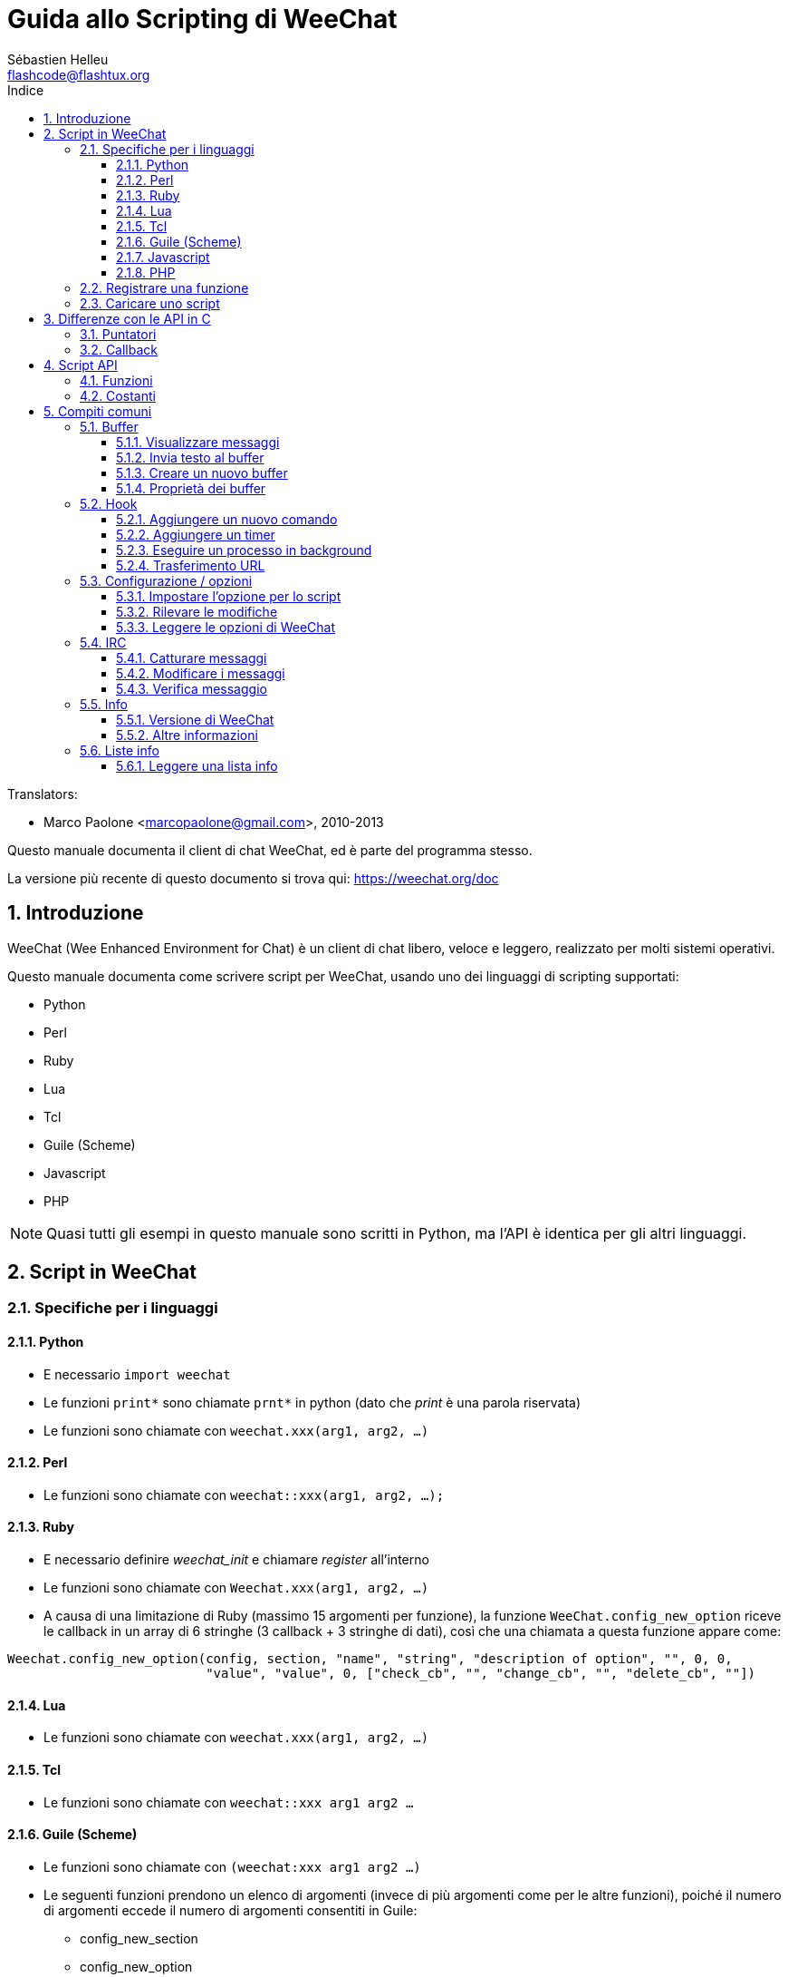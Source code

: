= Guida allo Scripting di WeeChat
:author: Sébastien Helleu
:email: flashcode@flashtux.org
:lang: it
:toc: left
:toclevels: 3
:toc-title: Indice
:sectnums:
:docinfo1:


// TRANSLATION MISSING
Translators:

* Marco Paolone <marcopaolone@gmail.com>, 2010-2013


Questo manuale documenta il client di chat WeeChat, ed è parte
del programma stesso.

La versione più recente di questo documento si trova qui:
https://weechat.org/doc


[[introduction]]
== Introduzione

WeeChat (Wee Enhanced Environment for Chat) è un client di chat libero,
veloce e leggero, realizzato per molti sistemi operativi.

Questo manuale documenta come scrivere script per WeeChat, usando uno dei
linguaggi di scripting supportati:

* Python
* Perl
* Ruby
* Lua
* Tcl
* Guile (Scheme)
* Javascript
* PHP

[NOTE]
Quasi tutti gli esempi in questo manuale sono scritti in Python, ma l'API
è identica per gli altri linguaggi.

[[scripts_in_weechat]]
== Script in WeeChat

[[languages_specificities]]
=== Specifiche per i linguaggi

==== Python

* E necessario `import weechat`
* Le funzioni `+print*+` sono chiamate `+prnt*+` in python (dato che _print_
  è una parola riservata)
* Le funzioni sono chiamate con `weechat.xxx(arg1, arg2, ...)`

==== Perl

* Le funzioni sono chiamate con `weechat::xxx(arg1, arg2, ...);`

==== Ruby

* E necessario definire _weechat_init_ e chiamare _register_ all'interno
* Le funzioni sono chiamate con `Weechat.xxx(arg1, arg2, ...)`
* A causa di una limitazione di Ruby (massimo 15 argomenti per funzione), la
  funzione `WeeChat.config_new_option` riceve le callback in un array di 6
  stringhe (3 callback + 3 stringhe di dati), così che una chiamata a questa
  funzione appare come:

[source,ruby]
----
Weechat.config_new_option(config, section, "name", "string", "description of option", "", 0, 0,
                          "value", "value", 0, ["check_cb", "", "change_cb", "", "delete_cb", ""])
----

==== Lua

* Le funzioni sono chiamate con `weechat.xxx(arg1, arg2, ...)`

==== Tcl

* Le funzioni sono chiamate con `weechat::xxx arg1 arg2 ...`

==== Guile (Scheme)

* Le funzioni sono chiamate con `(weechat:xxx arg1 arg2 ...)`
* Le seguenti funzioni prendono un elenco di argomenti (invece di più argomenti
  come per le altre funzioni), poiché il numero di argomenti eccede il numero
  di argomenti consentiti in Guile:
** config_new_section
** config_new_option
** bar_new

==== Javascript

* Le funzioni sono chiamate con `weechat.xxx(arg1, arg2, ...);`

==== PHP

* Le funzioni sono chiamate con `weechat_xxx(arg1, arg2, ...);`

[[register_function]]
=== Registrare una funzione

Tutti gli script WeeChat devono "registrare" loro stessi in WeeChat, e questo
deve essere la prima funzione chiamata nello script di WeeChat.

Prototipo:

[source,python]
----
weechat.register(name, author, version, license, description, shutdown_function, charset)
----

Argomenti:

* _name_: stringa, nome interno dello script
* _author_: stringa, nome dell'autore
* _version_: stringa, versione dello script
* _license_: stringa, licenza dello script
* _description_: stringa, breve descrizione dello script
* _shutdown_function_: stringa, nome della funzione chiamata quando lo script
  viene scaricato (può essere una stringa vuota)
* _charset_: stringa, set caratteri dello script (se il proprio script è in UTF-8,
  è possibile utilizzare un valore nullo qui, dato che UTF-8 è il set caratteri predefinito)

Esempio di script, per ogni linguaggio:

* Python:

[source,python]
----
import weechat

weechat.register("test_python", "FlashCode", "1.0", "GPL3", "Test script", "", "")
weechat.prnt("", "Hello, from python script!")
----

* Perl:

[source,perl]
----
weechat::register("test_perl", "FlashCode", "1.0", "GPL3", "Test script", "", "");
weechat::print("", "Hello, from perl script!");
----

* Ruby:

[source,ruby]
----
def weechat_init
  Weechat.register("test_ruby", "FlashCode", "1.0", "GPL3", "Test script", "", "")
  Weechat.print("", "Hello, from ruby script!")
  return Weechat::WEECHAT_RC_OK
end
----

* Lua:

[source,lua]
----
weechat.register("test_lua", "FlashCode", "1.0", "GPL3", "Test script", "", "")
weechat.print("", "Hello, from lua script!")
----

* Tcl:

[source,tcl]
----
weechat::register "test_tcl" "FlashCode" "1.0" "GPL3" "Test script" "" ""
weechat::print "" "Hello, from tcl script!"
----

* Guile (Scheme):

[source,lisp]
----
(weechat:register "test_scheme" "FlashCode" "1.0" "GPL3" "Test script" "" "")
(weechat:print "" "Hello, from scheme script!")
----

* Javascript:

[source,javascript]
----
weechat.register("test_js", "FlashCode", "1.0", "GPL3", "Test script", "", "");
weechat.print("", "Hello, from javascript script!");
----

* PHP:

[source,php]
----
<?php

new class {
    function __construct() {
        weechat_register('test_php', 'FlashCode', '1.0', 'GPL3', 'Test script', '', '');
        weechat_printf('', 'Hello, from PHP script!');
----

[[load_script]]
=== Caricare uno script

Si raccomanda di usare il plugin "script" per caricare gli script, ad esempio:

----
/script load script.py
/script load script.pl
/script load script.rb
/script load script.lua
/script load script.tcl
/script load script.scm
/script load script.js
/script load script.php
----

Ogni linguaggio ha anche il suo comando specifico:

----
/python load script.py
/perl load script.pl
/ruby load script.rb
/lua load script.lua
/tcl load script.tcl
/guile load script.scm
/javascript load script.js
/php load script.php
----

È possibile creare un link nella directory _linguaggio/autoload_ per caricare
automaticamente gli script all'avvio di WeeChat.

Ad esempio con Python:

----
$ cd ~/.weechat/python/autoload
$ ln -s ../script.py
----

[NOTE]
Quando viene installato un script con il comando `/script install` il link nella
directory _autoload_ viene creato automaticamente'.

[[differences_with_c_api]]
== Differenze con le API in C

// TRANSLATION MISSING
Script API is almost the same as C plugin API.
You can look at link:weechat_plugin_api.it.html[WeeChat plugin API reference]
for detail about each function in API: prototype, arguments, return values, examples.

È importante fare la differenza tra un _plugin_ ed uno _script_:
un plugin è un file binario compilato e caricato con il comando
`plugin`, mentre uno _script_ è un file di testo caricato tramite
un plugin come _python_ con il comando `python`.

Quando il proprio script _test.py_ chiama una funzione delle API di
Weechat, il path è simile a questo:

....
               ┌──────────────────────┐        ╔══════════════════╗
               │     python plugin    │        ║  WeeChat "core"  ║
               ├────────────┬─────────┤        ╟─────────┐        ║
test.py ─────► │ script API │  C API  │ ─────► ║  C API  │        ║
               └────────────┴─────────┘        ╚═════════╧════════╝
....

Quando WeeChat chiama una callback nel proprio script _test.py_, è
l'opposto del path precedente:

....
╔══════════════════╗        ┌──────────────────────┐
║  WeeChat "core"  ║        │     python plugin    │
║        ┌─────────╢        ├─────────┬────────────┤
║        │  C API  ║ ─────► │  C API  │ script API │ ─────► test.py
╚════════╧═════════╝        └─────────┴────────────┘
....

[[pointers]]
=== Puntatori

Come è già noto probabilmente, non esistono realmente i "puntatori"
negli script. Quando le funzioni API restituiscono un puntatore, viene
covertito in una stringa per lo script.

Ad esempio, se la funzione restituisce il puntatore 0x1234ab56, lo
script riceverà la stringa "0x1234ab56".

E quando una funzione API si aspetta un puntatore nell'argomento, lo script
deve fornire quel valore stringa. Il plugin C lo convertirà in un puntatore reale
prima di chiamare la funzione API in C.

Sono consentite stringhe vuote oppure "0x0", valgono come NULL in C.
Ad esempio, per stampare dei dati sul buffer core (il buffer principale di
WeeChat), è possibile fare questo:

[source,python]
----
weechat.prnt("", "hi!")
----

[WARNING]
In molte funzioni, per motivi legati alla velocità, WeeChat non verifica se
il puntatore è corretto oppure no. È il proprio lavoro controllare che si
stia fornendo un puntatore valido, altrimenti potrebbe comparire una
bella segnalazione per un errore ;)

[[callbacks]]
=== Callback

Quasi tutte le callback di WeeChat devono restituire WEECHAT_RC_OK
oppure WEECHAT_RC_ERROR (l'eccezione è la callback modifier, che
restituisce una stringa).

Le callback in C utilizzano un argomento "data", che è un puntatore.
Nelle API per gli script, questo "data" è una stringa con un qualsiasi
valore (non è un puntatore).

Esempio di callback, per ogni linguaggio:

* Python:

[source,python]
----
def timer_cb(data, remaining_calls):
    weechat.prnt("", "timer! data=%s" % data)
    return weechat.WEECHAT_RC_OK

weechat.hook_timer(1000, 0, 1, "timer_cb", "test")
----

* Perl:

[source,perl]
----
sub timer_cb {
    my ($data, $remaining_calls) = @_;
    weechat::print("", "timer! data=$data");
    return weechat::WEECHAT_RC_OK;
}

weechat::hook_timer(1000, 0, 1, "timer_cb", "test");
----

* Ruby:

[source,ruby]
----
def timer_cb(data, remaining_calls)
  Weechat.print("", "timer! data=#{data}");
  return Weechat::WEECHAT_RC_OK
end

Weechat.hook_timer(1000, 0, 1, "timer_cb", "test");
----

* Lua:

[source,lua]
----
function timer_cb(data, remaining_calls)
    weechat.print("", "timer! data="..data)
    return weechat.WEECHAT_RC_OK
end

weechat.hook_timer(1000, 0, 1, "timer_cb", "test")
----

* Tcl:

[source,tcl]
----
proc timer_cb { data remaining_calls } {
    weechat::print {} "timer! data=$data"
    return $::weechat::WEECHAT_RC_OK
}

weechat::hook_timer 1000 0 1 timer_cb test
----

* Guile (Scheme):

[source,lisp]
----
(define (timer_cb data remaining_calls)
  (weechat:print "" (string-append "timer! data=" data))
  weechat:WEECHAT_RC_OK
)

(weechat:hook_timer 1000 0 1 "timer_cb" "test")
----

* Javascript:

[source,javascript]
----
function timer_cb(data, remaining_calls) {
    weechat.print("", "timer! data=" + data);
    return weechat.WEECHAT_RC_OK;
}

weechat.hook_timer(1000, 0, 1, "timer_cb", "test");
----

* PHP:

[source,php]
----
weechat_hook_timer(1000, 0, 1, function ($data, remaining_calls) {
    weechat_printf('', 'timer! data=' . $data);
    return WEECHAT_RC_OK;
}, 'test');
----

[[script_api]]
== Script API

// TRANSLATION MISSING
For more information about functions in API, please read the
link:weechat_plugin_api.it.html[WeeChat plugin API reference].

[[script_api_functions]]
=== Funzioni

Elenco di funzioni nelle API per gli script:

[width="75%",cols="1,3",options="header"]
|===
| Categoria | Funzioni

| generale |
  register

| plugin |
  plugin_get_name

| stringhe |
  charset_set +
  iconv_to_internal +
  iconv_from_internal +
  gettext +
  ngettext +
  strlen_screen +
  string_match +
  string_has_highlight +
  string_has_highlight_regex +
  string_mask_to_regex +
  string_remove_color +
  string_is_command_char +
  string_input_for_buffer +
  string_eval_expression +
  string_eval_path_home

| directory |
  mkdir_home +
  mkdir +
  mkdir_parents

| liste ordinate |
  list_new +
  list_add +
  list_search +
  list_search_pos +
  list_casesearch +
  list_casesearch_pos +
  list_get +
  list_set +
  list_next +
  list_prev +
  list_string +
  list_size +
  list_remove +
  list_remove_all +
  list_free

| file di configurazione |
  config_new +
  config_new_section +
  config_search_section +
  config_new_option +
  config_search_option +
  config_string_to_boolean +
  config_option_reset +
  config_option_set +
  config_option_set_null +
  config_option_unset +
  config_option_rename +
  config_option_is_null +
  config_option_default_is_null +
  config_boolean +
  config_boolean_default +
  config_integer +
  config_integer_default +
  config_string +
  config_string_default +
  config_color +
  config_color_default +
  config_write_option +
  config_write_line +
  config_write +
  config_read +
  config_reload +
  config_option_free +
  config_section_free_options +
  config_section_free +
  config_free +
  config_get +
  config_get_plugin +
  config_is_set_plugin +
  config_set_plugin +
  config_set_desc_plugin +
  config_unset_plugin

| combinazione tasti |
  key_bind +
  key_unbind

| visualizzazione |
  prefix +
  color +
// TRANSLATION MISSING
  print (for python: prnt) +
// TRANSLATION MISSING
  print_date_tags (for python: prnt_date_tags) +
// TRANSLATION MISSING
  print_y (for python: prnt_y) +
  log_print

| hook |
  hook_command +
  hook_command_run +
  hook_timer +
  hook_fd +
  hook_process +
  hook_process_hashtable +
  hook_connect +
  hook_print +
  hook_signal +
  hook_signal_send +
  hook_hsignal +
  hook_hsignal_send +
  hook_config +
  hook_completion +
  hook_completion_get_string +
  hook_completion_list_add +
  hook_modifier +
  hook_modifier_exec +
  hook_info +
  hook_info_hashtable +
  hook_infolist +
  hook_focus +
  hook_set +
  unhook +
  unhook_all

| buffer |
  buffer_new +
  current_buffer +
  buffer_search +
  buffer_search_main +
  buffer_clear +
  buffer_close +
  buffer_merge +
  buffer_unmerge +
  buffer_get_integer +
  buffer_get_string +
  buffer_get_pointer +
  buffer_set +
  buffer_string_replace_local_var +
  buffer_match_list

| finestre |
  current_window +
  window_search_with_buffer +
  window_get_integer +
  window_get_string +
  window_get_pointer +
  window_set_title

| lista nick |
  nicklist_add_group +
  nicklist_search_group +
  nicklist_add_nick +
  nicklist_search_nick +
  nicklist_remove_group +
  nicklist_remove_nick +
  nicklist_remove_all +
  nicklist_group_get_integer +
  nicklist_group_get_string +
  nicklist_group_get_pointer +
  nicklist_group_set +
  nicklist_nick_get_integer +
  nicklist_nick_get_string +
  nicklist_nick_get_pointer +
  nicklist_nick_set

| barre |
  bar_item_search +
  bar_item_new +
  bar_item_update +
  bar_item_remove +
  bar_search +
  bar_new +
  bar_set +
  bar_update +
  bar_remove

| comandi |
  comando

| info |
  info_get +
  info_get_hashtable

| liste info |
  infolist_new +
  infolist_new_item +
  infolist_new_var_integer +
  infolist_new_var_string +
  infolist_new_var_pointer +
  infolist_new_var_time +
  infolist_get +
  infolist_next +
  infolist_prev +
  infolist_reset_item_cursor +
  infolist_search_var +
  infolist_fields +
  infolist_integer +
  infolist_string +
  infolist_pointer +
  infolist_time +
  infolist_free

| hdata |
  hdata_get +
  hdata_get_var_offset +
  hdata_get_var_type_string +
  hdata_get_var_array_size +
  hdata_get_var_array_size_string +
  hdata_get_var_hdata +
  hdata_get_list +
  hdata_check_pointer +
  hdata_move +
  hdata_search +
  hdata_char +
  hdata_integer +
  hdata_long +
  hdata_string +
  hdata_pointer +
  hdata_time +
  hdata_hashtable +
  hdata_compare +
  hdata_update +
  hdata_get_string

| aggiornamento |
  upgrade_new +
  upgrade_write_object +
  upgrade_read +
  upgrade_close
|===

[[script_api_constants]]
=== Costanti

Elenco di costanti nelle API per gli script:

[width="75%",cols="1,3",options="header"]
|===
| Categoria | Costanti

| codici restituiti |
  WEECHAT_RC_OK +
  WEECHAT_RC_OK_EAT +
  WEECHAT_RC_ERROR

| file di configurazione |
  WEECHAT_CONFIG_READ_OK +
  WEECHAT_CONFIG_READ_MEMORY_ERROR +
  WEECHAT_CONFIG_READ_FILE_NOT_FOUND +
  WEECHAT_CONFIG_WRITE_OK +
  WEECHAT_CONFIG_WRITE_ERROR +
  WEECHAT_CONFIG_WRITE_MEMORY_ERROR +
  WEECHAT_CONFIG_OPTION_SET_OK_CHANGED +
  WEECHAT_CONFIG_OPTION_SET_OK_SAME_VALUE +
  WEECHAT_CONFIG_OPTION_SET_ERROR +
  WEECHAT_CONFIG_OPTION_SET_OPTION_NOT_FOUND +
  WEECHAT_CONFIG_OPTION_UNSET_OK_NO_RESET +
  WEECHAT_CONFIG_OPTION_UNSET_OK_RESET +
  WEECHAT_CONFIG_OPTION_UNSET_OK_REMOVED +
  WEECHAT_CONFIG_OPTION_UNSET_ERROR

| liste ordinate |
  WEECHAT_LIST_POS_SORT +
  WEECHAT_LIST_POS_BEGINNING +
  WEECHAT_LIST_POS_END

| hotlist |
  WEECHAT_HOTLIST_LOW +
  WEECHAT_HOTLIST_MESSAGE +
  WEECHAT_HOTLIST_PRIVATE +
  WEECHAT_HOTLIST_HIGHLIGHT

| hook su processo |
  WEECHAT_HOOK_PROCESS_RUNNING +
  WEECHAT_HOOK_PROCESS_ERROR

| hook su connessione |
  WEECHAT_HOOK_CONNECT_OK +
  WEECHAT_HOOK_CONNECT_ADDRESS_NOT_FOUND +
  WEECHAT_HOOK_CONNECT_IP_ADDRESS_NOT_FOUND +
  WEECHAT_HOOK_CONNECT_CONNECTION_REFUSED +
  WEECHAT_HOOK_CONNECT_PROXY_ERROR +
  WEECHAT_HOOK_CONNECT_LOCAL_HOSTNAME_ERROR +
  WEECHAT_HOOK_CONNECT_GNUTLS_INIT_ERROR +
  WEECHAT_HOOK_CONNECT_GNUTLS_HANDSHAKE_ERROR +
  WEECHAT_HOOK_CONNECT_MEMORY_ERROR +
  WEECHAT_HOOK_CONNECT_TIMEOUT +
  WEECHAT_HOOK_CONNECT_SOCKET_ERROR

| hook su segnale |
  WEECHAT_HOOK_SIGNAL_STRING +
  WEECHAT_HOOK_SIGNAL_INT +
  WEECHAT_HOOK_SIGNAL_POINTER
|===

[[common_tasks]]
== Compiti comuni

// TRANSLATION MISSING
This chapter shows some common tasks, with examples.
Only partial things in API are used here, for full reference, see the
link:weechat_plugin_api.it.html[WeeChat plugin API reference].

[[buffers]]
=== Buffer

[[buffers_display_messages]]
==== Visualizzare messaggi

Una stringa vuota è utilizzata spesso per lavorare con il buffer core di
WeeChat. Per gli altri buffer, è necessario fornire un puntatore (come
stringa, consultare <<pointers,pointers>>).

Esempi:

[source,python]
----
# visualizza "hello" sul buffer core
weechat.prnt("", "hello")

# visualizza "hello" sul buffer core, ma non salva sul file di log
# (solo versioni >= 0.3.3)
weechat.prnt_date_tags("", 0, "no_log", "hello")

# visualizza il prefisso "==>" ed il messaggio "hello" sul buffer corrente
# (prefisso e messaggio vanno separati da una tabulazione)
weechat.prnt(weechat.current_buffer(), "==>\thello")

# visualizza un messaggio di errore sul buffer core (con il prefisso di errore)
weechat.prnt("", "%swrong arguments" % weechat.prefix("error"))

# visualizza messaggio con il colore sul buffer core
weechat.prnt("", "text %syellow on blue" % weechat.color("yellow,blue"))

# cerca buffer e visualizza messaggiosearch buffer and display message
# (il nome completo del buffer è plugin.nome, ad esempio: "irc.freenode.#weechat")
buffer = weechat.buffer_search("irc", "freenode.#weechat")
weechat.prnt(buffer, "message on #weechat channel")

# altra soluzione per cercare un buffer IRC (migliore)
# (nota: server e canale sono separati da virgola)
buffer = weechat.info_get("irc_buffer", "freenode,#weechat")
weechat.prnt(buffer, "message on #weechat channel")
----

[NOTE]
La funzione print si chiama `print` in Perl/Ruby/Lua/Tcl/Guile/Javascript e
`prnt` in Python.

[[buffers_send_text]]
==== Invia testo al buffer

È possibile inviare del testo o un comando ad un buffer. È esattamente come
se si digitasse del testo o un comando, seguiti da [Enter].

Esempi:

// TRANSLATION MISSING
[source,python]
----
# execute command "/help" on current buffer (result is on core buffer)
weechat.command("", "/help")

# invia "hello" sul canale IRC #weechat  (gli utenti sul canale vedranno il messaggio)
buffer = weechat.info_get("irc_buffer", "freenode,#weechat")
weechat.command(buffer, "hello")
----

[[buffers_new]]
==== Creare un nuovo buffer

È possibile creare un nuovo buffer nel proprio script, per poi utilizzarlo per
visualizzare i messaggi.

Possono essere chiamate due callback (sono opzionali): una per i dati in
input (quando viene digitato del testo e premuto [Enter] sul buffer), l'altra
quando il buffer viene chiuso (ad esempio con `/buffer close`).

Esempio:

[source,python]
----
# callback per i dati ricevuti in input
def buffer_input_cb(data, buffer, input_data):
    # ...
    return weechat.WEECHAT_RC_OK

# callback chiamata alla chiusura del buffer
def buffer_close_cb(data, buffer):
    # ...
    return weechat.WEECHAT_RC_OK

# crea un buffer
buffer = weechat.buffer_new("mybuffer", "buffer_input_cb", "", "buffer_close_cb", "")

# imposta titolo
weechat.buffer_set(buffer, "title", "Questo titolo è per il mio buffer.")

# disabilita il logging, impostando la variabile locale "no_log" ad "1"
weechat.buffer_set(buffer, "localvar_set_no_log", "1")
----

[[buffers_properties]]
==== Proprietà dei buffer

Si possono leggere le proprietà del buffer, come stringa, intero o puntatore.

Esempi:

[source,python]
----
buffer = weechat.current_buffer()

number = weechat.buffer_get_integer(buffer, "number")
name = weechat.buffer_get_string(buffer, "name")
short_name = weechat.buffer_get_string(buffer, "short_name")
----

È possibile aggiungere, leggere o eliminare le variabili locali nel buffer:

[source,python]
----
# aggiunge la variabile locale
weechat.buffer_set(buffer, "localvar_set_myvar", "my_value")

# legge la variabile locale
myvar = weechat.buffer_get_string(buffer, "localvar_myvar")

# elimina la variabile locale
weechat.buffer_set(buffer, "localvar_del_myvar", "")
----

Per impostare le variabili locali di un buffer, digitare questo comando
in WeeChat:

----
/buffer localvar
----

[[hooks]]
=== Hook

[[hook_command]]
==== Aggiungere un nuovo comando

Aggiunge un comando personalizzato con `hook_command`. Si può fare uso di
un template di completamento personalizzato per completare gli argomenti
del proprio comando.

Esempio:

[source,python]
----
def my_command_cb(data, buffer, args):
    # ...
    return weechat.WEECHAT_RC_OK

hook = weechat.hook_command("myfilter", "descrizione di myfilter",
    "[list] | [enable|disable|toggle [name]] | [add name plugin.buffer tags regex] | [del name|-all]",
    "descrizione degli argomenti...",
    "list"
    " || enable %(filters_names)"
    " || disable %(filters_names)"
    " || toggle %(filters_names)"
    " || add %(filters_names) %(buffers_plugins_names)|*"
    " || del %(filters_names)|-all",
    "my_command_cb", "")
----

E poi in WeeChat:

----
/help myfilter

/myfilter arguments...
----

[[hook_timer]]
==== Aggiungere un timer

Aggiungere un timer con `hook_timer`.

Esempio:

[source,python]
----
def timer_cb(data, remaining_calls):
    # ...
    return weechat.WEECHAT_RC_OK

# timer chiamato ogni minuto quandi i secondi sono 00
weechat.hook_timer(60 * 1000, 60, 0, "timer_cb", "")
----

[[hook_process]]
==== Eseguire un processo in background

È possibile eseguire un processo in background con `hook_process`. La
callback verrà chiamata quando i dati sono pronti. Può essere chiamata
più volte.

Per l'ultima chiamata alla callback, _rc_ è impostato a zero o su un
valore positivo, è il codice restituito dal comando.

Esempio:

[source,python]
----
process_output = ""

def my_process_cb(data, command, rc, out, err):
    global process_output
    if out != "":
        process_output += out
    if int(rc) >= 0:
        weechat.prnt("", process_output)
    return weechat.WEECHAT_RC_OK

weechat.hook_process("/bin/ls -l /etc", 10 * 1000, "my_process_cb", "")
----

[[url_transfer]]
==== Trasferimento URL

_Novità nella versione 0.3.7._

Per scaricare un URL (o inviare verso un URL), è necessario usare la funzione
`hook_process` oppure `hook_process_hashtable` se ci fosse bisogno di impostare
delle opzioni per il trasferimento dell'URL.

Esempio di trasferimento di un URL senza opzioni: la pagina HTML verrà
ricevuta come "out" nella callback (output standard di un processo):

[source,python]
----
# Mostra la versione stabile corrente di WeeChat.
weechat_version = ""

def weechat_process_cb(data, command, rc, out, err):
    global weechat_version
    if out != "":
        weechat_version += out
    if int(rc) >= 0:
        weechat.prnt("", "Current WeeChat stable is: %s" % weechat_version)
    return weechat.WEECHAT_RC_OK

weechat.hook_process("url:https://weechat.org/dev/info/stable/",
                     30 * 1000, "weechat_process_cb", "")
----

[TIP]
Tutte le informazioni disponibili su Weechat sono sulla pagina
https://weechat.org/dev/info

Esempio di trasferimento di un URL con un'opzione: scaricare l'ultimo pacchetto
di sviluppo di WeeChat nel file _/tmp/weechat-devel.tar.gz_:

[source,python]
----
def my_process_cb(data, command, rc, out, err):
    if int(rc) >= 0:
        weechat.prnt("", "End of transfer (rc=%s)" % rc)
    return weechat.WEECHAT_RC_OK

weechat.hook_process_hashtable("url:https://weechat.org/files/src/weechat-devel.tar.gz",
                               {"file_out": "/tmp/weechat-devel.tar.gz"},
                               30 * 1000, "my_process_cb", "")
----

// TRANSLATION MISSING
For more information about URL transfer and available options, see functions
`hook_process` and `hook_process_hashtable` in
link:weechat_plugin_api.it.html#_hook_process[WeeChat plugin API reference].

[[config_options]]
=== Configurazione / opzioni

[[config_options_set_script]]
==== Impostare l'opzione per lo script

La funzione `config_is_set_plugin` viene utilizzare per verificare se un'opzione
è impostata oppure no, e `config_set_plugin` per impostare l'opzione.

Esempio:

[source,python]
----
script_options = {
    "option1" : "value1",
    "option2" : "value2",
    "option3" : "value3",
}
for option, default_value in script_options.items():
    if not weechat.config_is_set_plugin(option):
        weechat.config_set_plugin(option, default_value)
----

[[config_options_detect_changes]]
==== Rilevare le modifiche

È necessario utilizzare `hook_config` per essere notificati se l'utente dovesse
modificare alcune opzioni dello script.

Esempio:

[source,python]
----
SCRIPT_NAME = "myscript"

# ...

def config_cb(data, option, value):
    """Callback called when a script option is changed."""
    # for example, read all script options to script variables...
    # ...
    return weechat.WEECHAT_RC_OK

# ...

weechat.hook_config("plugins.var.python." + SCRIPT_NAME + ".*", "config_cb", "")
# for other languages, change "python" with your language (perl/ruby/lua/tcl/guile/javascript)
----

[[config_options_weechat]]
==== Leggere le opzioni di WeeChat

La funzione `config_get` restituisce il puntatore all'opzione. Poi, in base al tipo
di opzione, è necessario chiamare `config_string`, `config_boolean`,
`config_integer` oppure `config_color`.

[source,python]
----
# stringa
weechat.prnt("", "value of option weechat.look.item_time_format is: %s"
                 % (weechat.config_string(weechat.config_get("weechat.look.item_time_format"))))

# bool
weechat.prnt("", "value of option weechat.look.day_change is: %d"
                 % (weechat.config_boolean(weechat.config_get("weechat.look.day_change"))))

# intero
weechat.prnt("", "value of option weechat.look.scroll_page_percent is: %d"
                 % (weechat.config_integer(weechat.config_get("weechat.look.scroll_page_percent"))))

# colore
weechat.prnt("", "value of option weechat.color.chat_delimiters is: %s"
                 % (weechat.config_color(weechat.config_get("weechat.color.chat_delimiters"))))
----

[[irc]]
=== IRC

[[irc_catch_messages]]
==== Catturare messaggi

Il plugin IRC invia due segnali per un messaggio ricevuto (`xxx` è il nome
interno del server IRC, `yyy` è il nome del comando IRC come JOIN, QUIT,
PRIVMSG, 301, ..):

xxxx,irc_in_yyy::
    segnale inviato prima di esaminare il messaggio

xxx,irc_in2_yyy::
    segnale inviato dopo aver esaminato il messaggio

[source,python]
----
def join_cb(data, signal, signal_data):
    # signal è per esempio: "freenode,irc_in2_join"
    # signal_data è il messaggio IRC message, ad esempio: ":nick!user@host JOIN :#channel"
    server = signal.split(",")[0]
    msg = weechat.info_get_hashtable("irc_message_parse", {"message": signal_data})
    buffer = weechat.info_get("irc_buffer", "%s,%s" % (server, msg["channel"]))
    if buffer:
        weechat.prnt(buffer, "%s (%s) has joined this channel!" % (msg["nick"], msg["host"]))
    return weechat.WEECHAT_RC_OK

# può essere utile qui utilizzare "*" come server, per catturare
# i messaggi JOIN su tutti i server IRC
weechat.hook_signal("*,irc_in2_join", "join_cb", "")
----

[[irc_modify_messages]]
==== Modificare i messaggi

Il plugin IRC invia un "modificatore" chiamato "irc_in_xxx" ("xxx" è il comando
IRC) per un messaggio ricevuto, in modo da poterlo modificare.

[source,python]
----
def modifier_cb(data, modifier, modifier_data, string):
    # aggiunge il nome del server a tutti i messaggi ricevuti
    # (ok non è molto utile, ma è solo un esempio!)
    return "%s %s" % (string, modifier_data)

weechat.hook_modifier("irc_in_privmsg", "modifier_cb", "")
----

[WARNING]
A malformed message could crash WeeChat or cause severe problems!
Un messaggio errato può mandare in crash WeeChat o causare seri problemi!

[[irc_message_parse]]
==== Verifica messaggio

_Novità nella versione 0.3.4._

È possibile verificare un messaggio irc con una info_hashtable chiamata
"irc_message_parse".

// TRANSLATION MISSING
The result is a hashtable with following keys
(the example values are built with this message:
`@time=2015-06-27T16:40:35.000Z :nick!user@host PRIVMSG #weechat :hello!`):

[width="100%",cols="1,^2,10,8",options="header"]
|===
| Key | WeeChat version | Description | Example

| tags | ≥ 0.4.0 |
  The tags in message (can be empty). |
  `time=2015-06-27T16:40:35.000Z`

| message_without_tags | ≥ 0.4.0 |
  The message without the tags (the same as message if there are no tags). |
  `:nick!user@host PRIVMSG #weechat :hello!`

| nick | ≥ 0.3.4 |
  The origin nick. |
  `nick`

| host | ≥ 0.3.4 |
  The origin host (includes the nick). |
  `nick!user@host`

| command | ≥ 0.3.4 |
  The command (_PRIVMSG_, _NOTICE_, ...). |
  `PRIVMSG`

| channel | ≥ 0.3.4 |
  The target channel. |
  `#weechat`

| arguments | ≥ 0.3.4 |
  The command arguments (includes the channel). |
  `#weechat :hello!`

| text | ≥ 1.3 |
  The text (for example user message). |
  `hello!`

| pos_command | ≥ 1.3 |
  The index of _command_ in message ("-1" if _command_ was not found). |
  `47`

| pos_arguments | ≥ 1.3 |
  The index of _arguments_ in message ("-1" if _arguments_ was not found). |
  `55`

| pos_channel | ≥ 1.3 |
  The index of _channel_ in message ("-1" if _channel_ was not found). |
  `55`

| pos_text | ≥ 1.3 |
  The index of _text_ in message ("-1" if _text_ was not found). |
  `65`
|===

[source,python]
----
dict = weechat.info_get_hashtable(
    "irc_message_parse",
    {"message": "@time=2015-06-27T16:40:35.000Z :nick!user@host PRIVMSG #weechat :hello!"})

# dict == {
#     "tags": "time=2015-06-27T16:40:35.000Z",
#     "message_without_tags": ":nick!user@host PRIVMSG #weechat :hello!",
#     "nick": "nick",
#     "host": "nick!user@host",
#     "command": "PRIVMSG",
#     "channel": "#weechat",
#     "arguments": "#weechat :hello!",
#     "text": "hello!",
#     "pos_command": "47",
#     "pos_arguments": "55",
#     "pos_channel": "55",
#     "pos_text": "65",
# }
----

[[infos]]
=== Info

[[infos_weechat_version]]
==== Versione di WeeChat

Il modo migliore per verificare la versione è richiedere "version_number" e
comparare l'intero con il numero di versione esadecimale.

Esempio:

[source,python]
----
version = weechat.info_get("version_number", "") or 0
if int(version) >= 0x00030200:
    weechat.prnt("", "This is WeeChat 0.3.2 or newer")
else:
    weechat.prnt("", "This is WeeChat 0.3.1 or older")
----

[NOTE]
Le versioni ≤ 0.3.1.1 restituiscono una stringa vuota per
_info_get("version_number")_, per cui bisogna verificare che
il valore restituito *non* sia vuoto.

To get version as string:

[source,python]
----
# this will display for example "Version 0.3.2"
weechat.prnt("", "Version %s" % weechat.info_get("version", ""))
----

[[infos_other]]
==== Altre informazioni

[source,python]
----
# la directory home di WeeChat, ad esempio: "/home/xxxx/.weechat"
weechat.prnt("", "WeeChat home dir: %s" % weechat.info_get("weechat_dir", ""))

# inattività della tastiera
weechat.prnt("", "Inactivity since %s seconds" % weechat.info_get("inactivity", ""))
----

[[infolists]]
=== Liste info

[[infolists_read]]
==== Leggere una lista info

È possibile leggere una lista info compilata da WeeChat
o da altri plugin.

Esempio:

[source,python]
----
# legge la lista info "buffer", per ottenere la lista dei buffer
infolist = weechat.infolist_get("buffer", "", "")
if infolist:
    while weechat.infolist_next(infolist):
        name = weechat.infolist_string(infolist, "name")
        weechat.prnt("", "buffer: %s" % name)
    weechat.infolist_free(infolist)
----

[IMPORTANT]
Non dimenticare di chiamare `infolist_free` per liberare la memoria
utilizzata dalla lista info, perché WeeChat non libererà automaticamente
la memoria.
